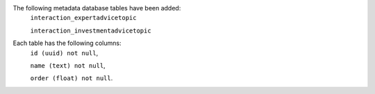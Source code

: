 The following metadata database tables have been added:
      ``interaction_expertadvicetopic``


      ``interaction_investmentadvicetopic``

Each table has the following columns:
    ``id (uuid) not null``,


    ``name (text) not null``,


    ``order (float) not null``.

